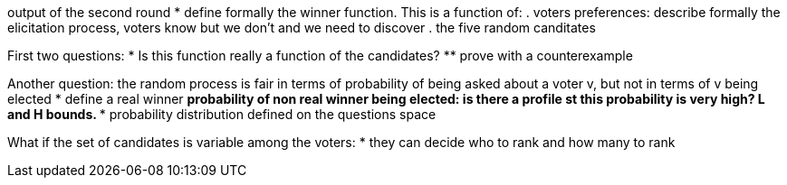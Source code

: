 output of the second round
* define formally the winner function. This is a function of:
. voters preferences:  describe formally the elicitation process, voters know but we don't and we need to discover
. the five random canditates

First two questions:
* Is this function really a function of the candidates?
** prove with a counterexample

Another question: the random process is fair in terms of probability of being asked about a voter v, but not in terms of v being elected
* define a real winner
** probability of non real winner being elected: is there a profile st this probability is very high? L and H bounds.
*** probability distribution defined on the questions space

What if the set of candidates is variable among the voters:
* they can decide who to rank and how many to rank
